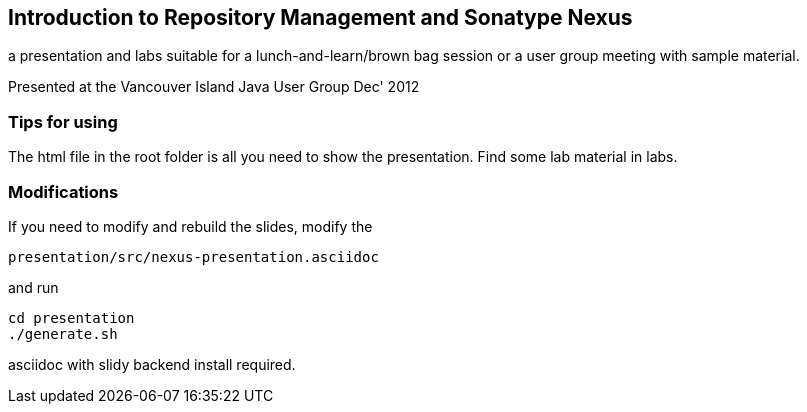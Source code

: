 == Introduction to Repository Management and Sonatype Nexus

a presentation and labs suitable for a lunch-and-learn/brown bag session or a user group meeting with sample material.

Presented at the Vancouver Island Java User Group Dec' 2012

=== Tips for using

The html file in the root folder is all you need to show the
presentation. Find some lab material in labs. 

=== Modifications

If you need to modify and rebuild the slides, modify the

----
presentation/src/nexus-presentation.asciidoc
----

and run

----
cd presentation
./generate.sh 
----

asciidoc with slidy backend install required.
